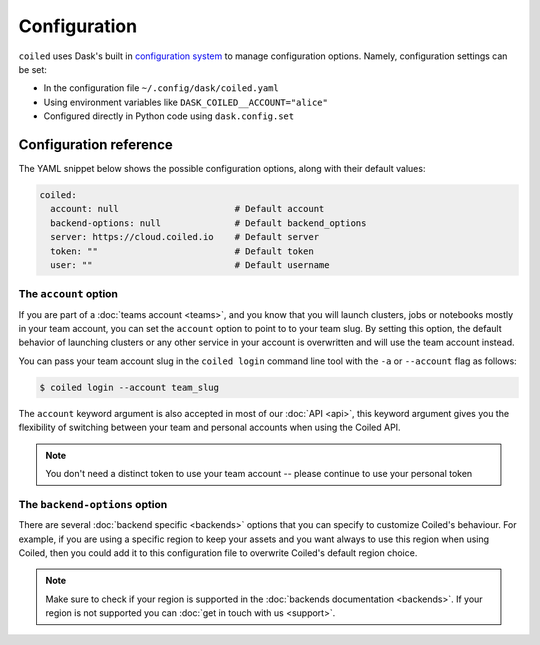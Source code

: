 .. _configuration:

=============
Configuration
=============

``coiled`` uses Dask's built in
`configuration system <https://docs.dask.org/en/latest/configuration.html>`_ to
manage configuration options. Namely, configuration settings can be set:

- In the configuration file ``~/.config/dask/coiled.yaml``
- Using environment variables like ``DASK_COILED__ACCOUNT="alice"``
- Configured directly in Python code using ``dask.config.set``


Configuration reference
-----------------------

The YAML snippet below shows the possible configuration options, along with
their default values:

.. code-block:: yaml

    coiled:
      account: null                      # Default account
      backend-options: null              # Default backend_options
      server: https://cloud.coiled.io    # Default server
      token: ""                          # Default token
      user: ""                           # Default username


The ``account`` option
^^^^^^^^^^^^^^^^^^^^^^

If you are part of a :doc:`teams account <teams>`, and you know that you will
launch clusters, jobs or notebooks mostly in your team account, you can set the
``account`` option to point to to your team slug. By setting this option, the
default behavior of launching clusters or any other service in your account is
overwritten and will use the team account instead.

You can pass your team account slug in the  ``coiled login`` command line tool
with the ``-a`` or ``--account`` flag as follows:

.. code-block:: bash

    $ coiled login --account team_slug


The ``account`` keyword argument is also accepted in most of our :doc:`API <api>`,
this keyword argument gives you the flexibility of switching between your team
and personal accounts when using the Coiled API.

.. note::

  You don't need a distinct token to use your team account -- please continue to
  use your personal token


The ``backend-options`` option
^^^^^^^^^^^^^^^^^^^^^^^^^^^^^^

There are several :doc:`backend specific <backends>` options that you can
specify to customize Coiled's behaviour. For example, if you are using a
specific region to keep your assets and you want always to use this region when
using Coiled, then you could add it to this configuration file to overwrite
Coiled's default region choice.

.. code-block::yaml

    coiled:
      account: null
      backend-options:
        region: us-east-1
      server: https://cloud.coiled.io    # Default server
      token: ""                          # Default token
      user: ""


.. note::

  Make sure to check if your region is supported in the
  :doc:`backends documentation <backends>`. If your region is not supported you
  can :doc:`get in touch with us <support>`.
